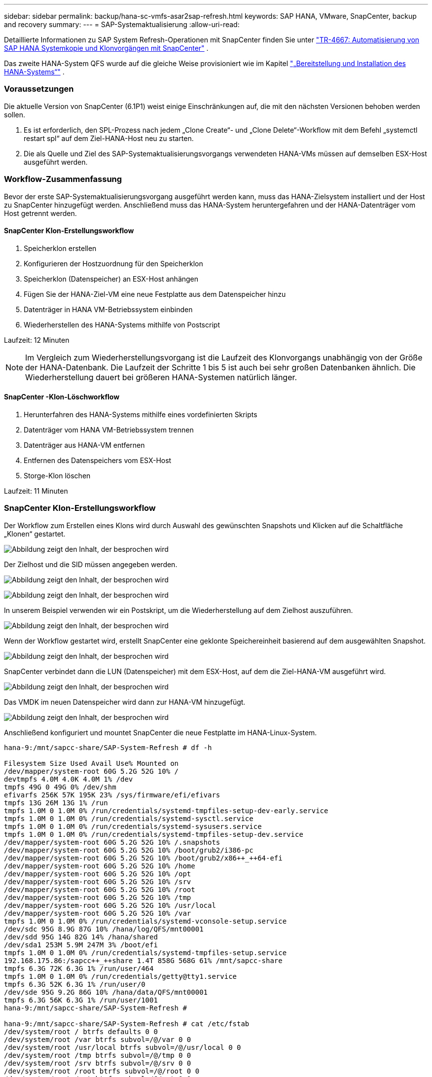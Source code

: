 ---
sidebar: sidebar 
permalink: backup/hana-sc-vmfs-asar2sap-refresh.html 
keywords: SAP HANA, VMware, SnapCenter, backup and recovery 
summary:  
---
= SAP-Systemaktualisierung
:allow-uri-read: 


Detaillierte Informationen zu SAP System Refresh-Operationen mit SnapCenter finden Sie unter  https://docs.netapp.com/us-en/netapp-solutions-sap/lifecycle/sc-copy-clone-introduction.html["TR-4667: Automatisierung von SAP HANA Systemkopie und Klonvorgängen mit SnapCenter"] .

Das zweite HANA-System QFS wurde auf die gleiche Weise provisioniert wie im Kapitel link:hana-sc-vmfs-asar2-hana-prov.html["„Bereitstellung und Installation des HANA-Systems“"] .



=== Voraussetzungen

Die aktuelle Version von SnapCenter (6.1P1) weist einige Einschränkungen auf, die mit den nächsten Versionen behoben werden sollen.

. Es ist erforderlich, den SPL-Prozess nach jedem „Clone Create“- und „Clone Delete“-Workflow mit dem Befehl „systemctl restart spl“ auf dem Ziel-HANA-Host neu zu starten.
. Die als Quelle und Ziel des SAP-Systemaktualisierungsvorgangs verwendeten HANA-VMs müssen auf demselben ESX-Host ausgeführt werden.




=== Workflow-Zusammenfassung

Bevor der erste SAP-Systemaktualisierungsvorgang ausgeführt werden kann, muss das HANA-Zielsystem installiert und der Host zu SnapCenter hinzugefügt werden. Anschließend muss das HANA-System heruntergefahren und der HANA-Datenträger vom Host getrennt werden.



==== SnapCenter Klon-Erstellungsworkflow

. Speicherklon erstellen
. Konfigurieren der Hostzuordnung für den Speicherklon
. Speicherklon (Datenspeicher) an ESX-Host anhängen
. Fügen Sie der HANA-Ziel-VM eine neue Festplatte aus dem Datenspeicher hinzu
. Datenträger in HANA VM-Betriebssystem einbinden
. Wiederherstellen des HANA-Systems mithilfe von Postscript


Laufzeit: 12 Minuten


NOTE: Im Vergleich zum Wiederherstellungsvorgang ist die Laufzeit des Klonvorgangs unabhängig von der Größe der HANA-Datenbank. Die Laufzeit der Schritte 1 bis 5 ist auch bei sehr großen Datenbanken ähnlich. Die Wiederherstellung dauert bei größeren HANA-Systemen natürlich länger.



==== SnapCenter -Klon-Löschworkflow

. Herunterfahren des HANA-Systems mithilfe eines vordefinierten Skripts
. Datenträger vom HANA VM-Betriebssystem trennen
. Datenträger aus HANA-VM entfernen
. Entfernen des Datenspeichers vom ESX-Host
. Storge-Klon löschen


Laufzeit: 11 Minuten



=== SnapCenter Klon-Erstellungsworkflow

Der Workflow zum Erstellen eines Klons wird durch Auswahl des gewünschten Snapshots und Klicken auf die Schaltfläche „Klonen“ gestartet.

image:sc-hana-asrr2-vmfs-image28.png["Abbildung zeigt den Inhalt, der besprochen wird"]

Der Zielhost und die SID müssen angegeben werden.

image:sc-hana-asrr2-vmfs-image29.png["Abbildung zeigt den Inhalt, der besprochen wird"]

image:sc-hana-asrr2-vmfs-image30.png["Abbildung zeigt den Inhalt, der besprochen wird"]

In unserem Beispiel verwenden wir ein Postskript, um die Wiederherstellung auf dem Zielhost auszuführen.

image:sc-hana-asrr2-vmfs-image31.png["Abbildung zeigt den Inhalt, der besprochen wird"]

Wenn der Workflow gestartet wird, erstellt SnapCenter eine geklonte Speichereinheit basierend auf dem ausgewählten Snapshot.

image:sc-hana-asrr2-vmfs-image32.png["Abbildung zeigt den Inhalt, der besprochen wird"]

SnapCenter verbindet dann die LUN (Datenspeicher) mit dem ESX-Host, auf dem die Ziel-HANA-VM ausgeführt wird.

image:sc-hana-asrr2-vmfs-image33.png["Abbildung zeigt den Inhalt, der besprochen wird"]

Das VMDK im neuen Datenspeicher wird dann zur HANA-VM hinzugefügt.

image:sc-hana-asrr2-vmfs-image34.png["Abbildung zeigt den Inhalt, der besprochen wird"]

Anschließend konfiguriert und mountet SnapCenter die neue Festplatte im HANA-Linux-System.

....
hana-9:/mnt/sapcc-share/SAP-System-Refresh # df -h

Filesystem Size Used Avail Use% Mounted on
/dev/mapper/system-root 60G 5.2G 52G 10% /
devtmpfs 4.0M 4.0K 4.0M 1% /dev
tmpfs 49G 0 49G 0% /dev/shm
efivarfs 256K 57K 195K 23% /sys/firmware/efi/efivars
tmpfs 13G 26M 13G 1% /run
tmpfs 1.0M 0 1.0M 0% /run/credentials/systemd-tmpfiles-setup-dev-early.service
tmpfs 1.0M 0 1.0M 0% /run/credentials/systemd-sysctl.service
tmpfs 1.0M 0 1.0M 0% /run/credentials/systemd-sysusers.service
tmpfs 1.0M 0 1.0M 0% /run/credentials/systemd-tmpfiles-setup-dev.service
/dev/mapper/system-root 60G 5.2G 52G 10% /.snapshots
/dev/mapper/system-root 60G 5.2G 52G 10% /boot/grub2/i386-pc
/dev/mapper/system-root 60G 5.2G 52G 10% /boot/grub2/x86++_++64-efi
/dev/mapper/system-root 60G 5.2G 52G 10% /home
/dev/mapper/system-root 60G 5.2G 52G 10% /opt
/dev/mapper/system-root 60G 5.2G 52G 10% /srv
/dev/mapper/system-root 60G 5.2G 52G 10% /root
/dev/mapper/system-root 60G 5.2G 52G 10% /tmp
/dev/mapper/system-root 60G 5.2G 52G 10% /usr/local
/dev/mapper/system-root 60G 5.2G 52G 10% /var
tmpfs 1.0M 0 1.0M 0% /run/credentials/systemd-vconsole-setup.service
/dev/sdc 95G 8.9G 87G 10% /hana/log/QFS/mnt00001
/dev/sdd 95G 14G 82G 14% /hana/shared
/dev/sda1 253M 5.9M 247M 3% /boot/efi
tmpfs 1.0M 0 1.0M 0% /run/credentials/systemd-tmpfiles-setup.service
192.168.175.86:/sapcc++_++share 1.4T 858G 568G 61% /mnt/sapcc-share
tmpfs 6.3G 72K 6.3G 1% /run/user/464
tmpfs 1.0M 0 1.0M 0% /run/credentials/getty@tty1.service
tmpfs 6.3G 52K 6.3G 1% /run/user/0
/dev/sde 95G 9.2G 86G 10% /hana/data/QFS/mnt00001
tmpfs 6.3G 56K 6.3G 1% /run/user/1001
hana-9:/mnt/sapcc-share/SAP-System-Refresh #

hana-9:/mnt/sapcc-share/SAP-System-Refresh # cat /etc/fstab
/dev/system/root / btrfs defaults 0 0
/dev/system/root /var btrfs subvol=/@/var 0 0
/dev/system/root /usr/local btrfs subvol=/@/usr/local 0 0
/dev/system/root /tmp btrfs subvol=/@/tmp 0 0
/dev/system/root /srv btrfs subvol=/@/srv 0 0
/dev/system/root /root btrfs subvol=/@/root 0 0
/dev/system/root /opt btrfs subvol=/@/opt 0 0
/dev/system/root /home btrfs subvol=/@/home 0 0
/dev/system/root /boot/grub2/x86++_++64-efi btrfs subvol=/@/boot/grub2/x86++_++64-efi 0 0
/dev/system/root /boot/grub2/i386-pc btrfs subvol=/@/boot/grub2/i386-pc 0 0
/dev/system/swap swap swap defaults 0 0
/dev/system/root /.snapshots btrfs subvol=/@/.snapshots 0 0
UUID=FB79-24DC /boot/efi vfat utf8 0 2
192.168.175.86:/sapcc++_++share /mnt/sapcc-share nfs rw,vers=3,hard,timeo=600,rsize=1048576,wsize=1048576,intr,noatime,nolock 0 0
#/dev/sdb /hana/data/QFS/mnt00001 xfs relatime,inode64 0 0
/dev/sdc /hana/log/QFS/mnt00001 xfs relatime,inode64 0 0
/dev/sdd /hana/shared xfs defaults 0 0
# The following entry has been added by NetApp (SnapCenter Plug-in for UNIX)
/dev/sde /hana/data/QFS/mnt00001 xfs rw,relatime,attr2,inode64,logbufs=8,logbsize=32k,noquota 0 0
hana-9:/mnt/sapcc-share/SAP-System-Refresh #
....
Der folgende Screenshot zeigt die von SnapCenter ausgeführten Jobschritte.

image:sc-hana-asrr2-vmfs-image35.png["Abbildung zeigt den Inhalt, der besprochen wird"]

Wie im Abschnitt „Voraussetzungen“ erwähnt, muss der SnapCenter -SPL-Dienst auf dem HANA-Host mit dem Befehl „systemctl restart spl“ neu gestartet werden, um die ordnungsgemäße Bereinigung einzuleiten. Dies muss nach Abschluss des Auftrags erfolgen.

Sobald der Klon-Workflow abgeschlossen ist, kann die automatische Erkennung durch Klicken auf das Ressourcen-QFS gestartet werden. Sobald der automatische Erkennungsprozess abgeschlossen ist, wird der neue Speicherbedarf in der Detailansicht der Ressource angezeigt.

image:sc-hana-asrr2-vmfs-image36.png["Abbildung zeigt den Inhalt, der besprochen wird"]



=== SnapCenter -Klon-Löschworkflow

Der Klonlösch-Workflow wird gestartet, indem Sie den Klon bei der HANA-Quellressource auswählen und auf die Schaltfläche „Löschen“ klicken.

image:sc-hana-asrr2-vmfs-image37.png["Abbildung zeigt den Inhalt, der besprochen wird"]

In unserem Beispiel verwenden wir ein Vorskript, um die Ziel-HANA-Datenbank herunterzufahren.

image:sc-hana-asrr2-vmfs-image38.png["Abbildung zeigt den Inhalt, der besprochen wird"]

Der folgende Screenshot zeigt die von SnapCenter ausgeführten Jobschritte.

image:sc-hana-asrr2-vmfs-image39.png["Abbildung zeigt den Inhalt, der besprochen wird"]

Wie im Abschnitt „Voraussetzungen“ erwähnt, muss der SnapCenter -SPL-Dienst auf dem HANA-Host mit dem Befehl „systemctl restart spl“ neu gestartet werden, um eine ordnungsgemäße Bereinigung einzuleiten.
